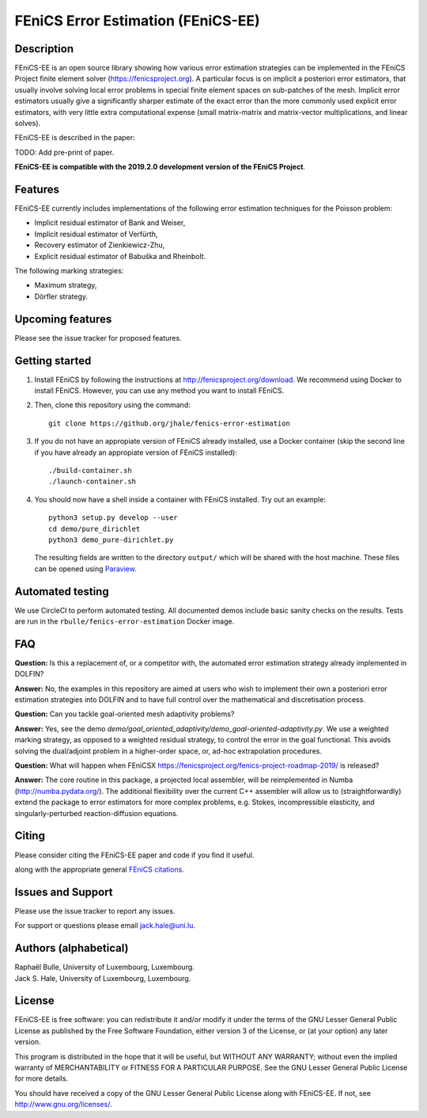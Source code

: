===================================
FEniCS Error Estimation (FEniCS-EE)
===================================

Description
===========

FEniCS-EE is an open source library showing how various error estimation
strategies can be implemented in the FEniCS Project finite element solver
(https://fenicsproject.org). A particular focus is on implicit a posteriori
error estimators, that usually involve solving local error problems in special
finite element spaces on sub-patches of the mesh. Implicit error estimators
usually give a significantly sharper estimate of the exact error than the more
commonly used explicit error estimators, with very little extra computational
expense (small matrix-matrix and matrix-vector multiplications, and linear
solves).

FEniCS-EE is described in the paper:

TODO: Add pre-print of paper.

**FEniCS-EE is compatible with the 2019.2.0 development version of the FEniCS Project**.

Features
========

FEniCS-EE currently includes implementations of the following error
estimation techniques for the Poisson problem:

- Implicit residual estimator of Bank and Weiser,
- Implicit residual estimator of Verfürth,
- Recovery estimator of Zienkiewicz-Zhu,
- Explicit residual estimator of Babuška and Rheinbolt.

The following marking strategies:

- Maximum strategy,
- Dörfler strategy.

Upcoming features
=================

Please see the issue tracker for proposed features.

Getting started
===============

1. Install FEniCS by following the instructions at
   http://fenicsproject.org/download. We recommend using Docker to install
   FEniCS. However, you can use any method you want to install FEniCS.
2. Then, clone this repository using the command::

        git clone https://github.org/jhale/fenics-error-estimation

3. If you do not have an appropiate version of FEniCS already installed, use a Docker container 
   (skip the second line if you have already an appropiate version of FEniCS installed)::

        ./build-container.sh
        ./launch-container.sh

4. You should now have a shell inside a container with FEniCS installed.  Try
   out an example::

        python3 setup.py develop --user
        cd demo/pure_dirichlet
        python3 demo_pure-dirichlet.py

   The resulting fields are written to the directory ``output/`` which
   will be shared with the host machine. These files can be opened using
   `Paraview <http://www.paraview.org/>`_.

Automated testing
=================

We use CircleCI to perform automated testing. All documented demos include
basic sanity checks on the results. Tests are run in the
``rbulle/fenics-error-estimation`` Docker image.

FAQ
===

**Question:** Is this a replacement of, or a competitor with, the automated
error estimation strategy already implemented in DOLFIN?

**Answer:** No, the examples in this repository are aimed at users who wish to
implement their own a posteriori error estimation strategies into DOLFIN and to
have full control over the mathematical and discretisation process.

**Question:** Can you tackle goal-oriented mesh adaptivity problems?

**Answer:** Yes, see the demo
`demo/goal_oriented_adaptivity/demo_goal-oriented-adaptivity.py`.  We use a
weighted marking strategy, as opposed to a weighted residual strategy, to
control the error in the goal functional. This avoids solving the dual/adjoint
problem in a higher-order space, or, ad-hoc extrapolation procedures.

**Question:** What will happen when FEniCSX
https://fenicsproject.org/fenics-project-roadmap-2019/ is released?

**Answer:** The core routine in this package, a projected local assembler, will be
reimplemented in Numba (http://numba.pydata.org/). The additional flexibility
over the current C++ assembler will allow us to (straightforwardly) extend the
package to error estimators for more complex problems, e.g. Stokes, incompressible
elasticity, and singularly-perturbed reaction-diffusion equations.

Citing
======

Please consider citing the FEniCS-EE paper and code if you find it useful.

.. code::
    @misc{bulle_fenics-ee_2019,
        title = {{FEniCS} {Error} {Estimation} {(FEniCS-EE)}},
        author = {Bulle, Raphaël, and Hale, Jack S.},
        month = jan,
        year = {2019},
        doi = {10.6084/m9.figshare.10732421},
        keywords = {FEniCS, finite element methods, error estimation},
    }

along with the appropriate general `FEniCS citations <http://fenicsproject.org/citing>`_.


Issues and Support
==================

Please use the issue tracker to report any issues.

For support or questions please email `jack.hale@uni.lu <mailto:jack.hale@uni.lu>`_.


Authors (alphabetical)
======================

| Raphaël Bulle, University of Luxembourg, Luxembourg.
| Jack S. Hale, University of Luxembourg, Luxembourg.

License
=======

FEniCS-EE is free software: you can redistribute it and/or
modify it under the terms of the GNU Lesser General Public License as published
by the Free Software Foundation, either version 3 of the License, or (at your
option) any later version.

This program is distributed in the hope that it will be useful, but WITHOUT ANY
WARRANTY; without even the implied warranty of MERCHANTABILITY or FITNESS FOR A
PARTICULAR PURPOSE.  See the GNU Lesser General Public License for more
details.

You should have received a copy of the GNU Lesser General Public License along
with FEniCS-EE.  If not, see http://www.gnu.org/licenses/.
